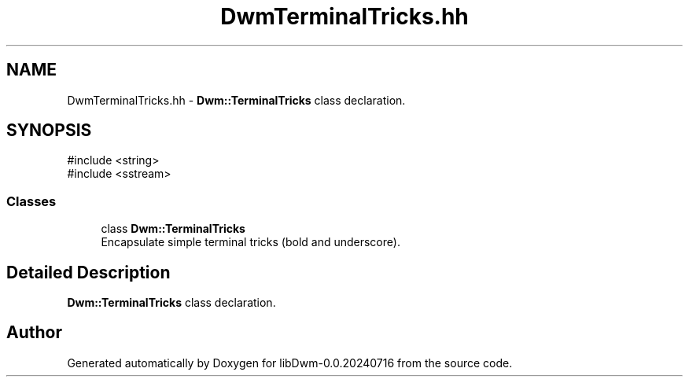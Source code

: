 .TH "DwmTerminalTricks.hh" 3 "libDwm-0.0.20240716" \" -*- nroff -*-
.ad l
.nh
.SH NAME
DwmTerminalTricks.hh \- \fBDwm::TerminalTricks\fP class declaration\&.  

.SH SYNOPSIS
.br
.PP
\fR#include <string>\fP
.br
\fR#include <sstream>\fP
.br

.SS "Classes"

.in +1c
.ti -1c
.RI "class \fBDwm::TerminalTricks\fP"
.br
.RI "Encapsulate simple terminal tricks (bold and underscore)\&. "
.in -1c
.SH "Detailed Description"
.PP 
\fBDwm::TerminalTricks\fP class declaration\&. 


.SH "Author"
.PP 
Generated automatically by Doxygen for libDwm-0\&.0\&.20240716 from the source code\&.

